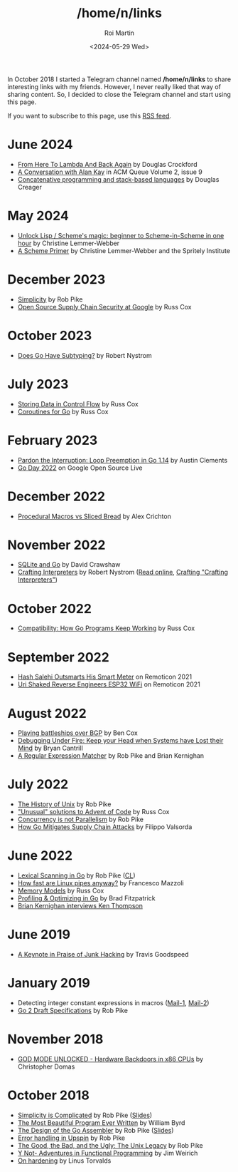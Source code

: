 #+title: /home/n/links
#+date: <2024-05-29 Wed>
#+author: Roi Martin
#+options: toc:nil num:nil
#+html_link_home: index.html
#+html_link_up: index.html
#+html_head: <link rel="stylesheet" type="text/css" href="css/style.css" />

In October 2018 I started a Telegram channel named */home/n/links* to
share interesting links with my friends. However, I never really liked
that way of sharing content. So, I decided to close the Telegram
channel and start using this page.

If you want to subscribe to this page, use this [[https://github.com/jroimartin/wip.jroi.dev/commits/main/home-n-links.html.atom][RSS feed]].

* June 2024

- [[https://youtu.be/vMDHpPN_p08?feature=shared][From Here To Lambda And Back Again]] by Douglas Crockford
- [[https://queue.acm.org/detail.cfm?id=1039523][A Conversation with Alan Kay]] in ACM Queue Volume 2, issue 9
- [[https://youtu.be/umSuLpjFUf8?feature=shared][Concatenative programming and stack-based languages]] by Douglas Creager

* May 2024

- [[https://youtu.be/DDROSL-gGOo?feature=shared][Unlock Lisp / Scheme's magic: beginner to Scheme-in-Scheme in one hour]] by Christine Lemmer-Webber
- [[https://spritely.institute/static/papers/scheme-primer.html][A Scheme Primer]] by Christine Lemmer-Webber and the Spritely Institute

* December 2023

- [[https://commandcenter.blogspot.com/2023/12/simplicity.html][Simplicity]] by Rob Pike
- [[https://youtu.be/6H-V-0oQvCA][Open Source Supply Chain Security at Google]] by Russ Cox

* October 2023

- [[https://journal.stuffwithstuff.com/2023/10/19/does-go-have-subtyping/][Does Go Have Subtyping?]] by Robert Nystrom

* July 2023

- [[https://research.swtch.com/pcdata][Storing Data in Control Flow]] by Russ Cox
- [[https://research.swtch.com/coro][Coroutines for Go]] by Russ Cox

* February 2023

- [[https://youtu.be/1I1WmeSjRSw][Pardon the Interruption: Loop Preemption in Go 1.14]] by Austin Clements
- [[https://youtube.com/playlist?list=PLxNYxgaZ8Rsf8PLPWeUPRA3iZoK9uu3lU][Go Day 2022]] on Google Open Source Live

* December 2022

- [[https://youtu.be/g4SYTOc8fL0][Procedural Macros vs Sliced Bread]] by Alex Crichton

* November 2022

- [[https://youtu.be/RqubKSF3wig][SQLite and Go]] by David Crawshaw
- [[https://craftinginterpreters.com/][Crafting Interpreters]] by Robert Nystrom ([[https://craftinginterpreters.com/contents.html][Read online]], [[http://journal.stuffwithstuff.com/2020/04/05/crafting-crafting-interpreters/][Crafting "Crafting Interpreters"]])

* October 2022

- [[https://youtu.be/v24wrd3RwGo][Compatibility: How Go Programs Keep Working]] by Russ Cox

* September 2022

- [[https://youtu.be/T4rKaqjUXXs][Hash Salehi Outsmarts His Smart Meter]] on Remoticon 2021
- [[https://youtu.be/XmaT8bMssyQ][Uri Shaked Reverse Engineers ESP32 WiFi]] on Remoticon 2021

* August 2022

- [[https://blog.benjojo.co.uk/post/bgp-battleships][Playing battleships over BGP]] by Ben Cox
- [[https://youtu.be/30jNsCVLpAE][Debugging Under Fire: Keep your Head when Systems have Lost their Mind]] by Bryan Cantrill
- [[https://www.cs.princeton.edu/courses/archive/spr09/cos333/beautiful.html][A Regular Expression Matcher]] by Rob Pike and Brian Kernighan

* July 2022

- [[https://youtu.be/_2NI6t2r_Hs][The History of Unix]] by Rob Pike
- [[https://youtube.com/playlist?list=PLrwpzH1_9ufMLOB6BAdzO08Qx-9jHGfGg]["Unusual" solutions to Advent of Code]] by Russ Cox
- [[https://youtu.be/oV9rvDllKEg][Concurrency is not Parallelism]] by Rob Pike
- [[https://go.dev/blog/supply-chain][How Go Mitigates Supply Chain Attacks]] by Filippo Valsorda

* June 2022

- [[https://youtu.be/HxaD_trXwRE][Lexical Scanning in Go]] by Rob Pike ([[https://go.googlesource.com/go/+/0e45890c8bafbaeed18c22f462d5435e43705264%5E%21/][CL]])
- [[https://mazzo.li/posts/fast-pipes.html][How fast are Linux pipes anyway?]] by Francesco Mazzoli
- [[https://research.swtch.com/mm][Memory Models]] by Russ Cox
- [[https://youtu.be/xxDZuPEgbBU][Profiling & Optimizing in Go]] by Brad Fitzpatrick
- [[https://youtu.be/EY6q5dv_B-o][Brian Kernighan interviews Ken Thompson]]

* June 2019

- [[https://youtu.be/ZmZ_tvbhJ0I][A Keynote in Praise of Junk Hacking]] by Travis Goodspeed

* January 2019

- Detecting integer constant expressions in macros ([[https://lkml.org/lkml/2018/3/20/805][Mail-1]], [[https://lkml.org/lkml/2018/3/20/845][Mail-2]])
- [[https://youtu.be/RIvL2ONhFBI][Go 2 Draft Specifications]] by Rob Pike

* November 2018

- [[https://youtu.be/_eSAF_qT_FY][GOD MODE UNLOCKED - Hardware Backdoors in x86 CPUs]] by Christopher Domas

* October 2018

- [[https://youtu.be/rFejpH_tAHM][Simplicity is Complicated]] by Rob Pike ([[https://talks.golang.org/2015/simplicity-is-complicated.slide][Slides]])
- [[https://www.youtube.com/watch?v=OyfBQmvr2Hc][The Most Beautiful Program Ever Written]] by William Byrd
- [[https://youtu.be/KINIAgRpkDA][The Design of the Go Assembler]] by Rob Pike ([[https://talks.golang.org/2016/asm.slide][Slides]])
- [[https://commandcenter.blogspot.com/2017/12/error-handling-in-upspin.html][Error handling in Upspin]] by Rob Pike
- [[http://doc.cat-v.org/bell_labs/good_bad_ugly/slides.pdf][The Good, the Bad, and the Ugly: The Unix Legacy]] by Rob Pike
- [[https://youtu.be/FITJMJjASUs][Y Not- Adventures in Functional Programming]] by Jim Weirich
- [[https://lkml.org/lkml/2017/11/21/356][On hardening]] by Linus Torvalds
